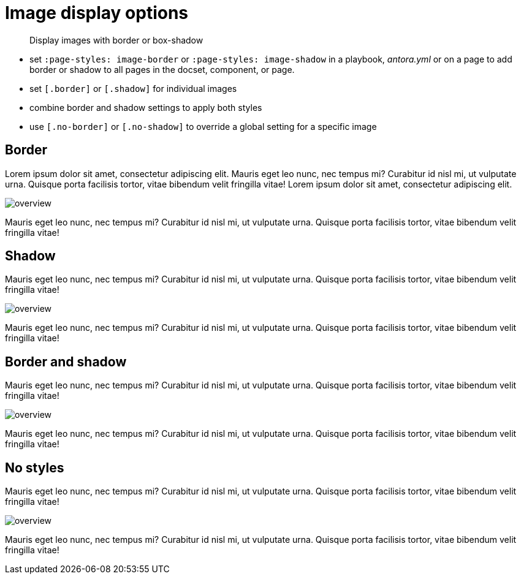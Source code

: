 = Image display options
:page-theme: docs
// :page-styles: image-border


[abstract]
--
Display images with border or box-shadow
--

- set `:page-styles: image-border` or `:page-styles: image-shadow` in a playbook, _antora.yml_ or on a page to add border or shadow to all pages in the docset, component, or page.
- set `[.border]` or `[.shadow]` for individual images
- combine border and shadow settings to apply both styles
- use `[.no-border]` or `[.no-shadow]` to override a global setting for a specific image


== Border

Lorem ipsum dolor sit amet, consectetur adipiscing elit.
Mauris eget leo nunc, nec tempus mi? Curabitur id nisl mi, ut vulputate urna.
Quisque porta facilisis tortor, vitae bibendum velit fringilla vitae! Lorem ipsum dolor sit amet, consectetur adipiscing elit.

[.border]
image:overview.png[]

Mauris eget leo nunc, nec tempus mi? Curabitur id nisl mi, ut vulputate urna.
Quisque porta facilisis tortor, vitae bibendum velit fringilla vitae!


== Shadow

Mauris eget leo nunc, nec tempus mi? Curabitur id nisl mi, ut vulputate urna.
Quisque porta facilisis tortor, vitae bibendum velit fringilla vitae!

[.shadow]
image:overview.png[]

Mauris eget leo nunc, nec tempus mi? Curabitur id nisl mi, ut vulputate urna.
Quisque porta facilisis tortor, vitae bibendum velit fringilla vitae!

== Border and shadow

Mauris eget leo nunc, nec tempus mi? Curabitur id nisl mi, ut vulputate urna.
Quisque porta facilisis tortor, vitae bibendum velit fringilla vitae!

[.border.shadow]
image:overview.png[]

Mauris eget leo nunc, nec tempus mi? Curabitur id nisl mi, ut vulputate urna.
Quisque porta facilisis tortor, vitae bibendum velit fringilla vitae!

== No styles

Mauris eget leo nunc, nec tempus mi? Curabitur id nisl mi, ut vulputate urna.
Quisque porta facilisis tortor, vitae bibendum velit fringilla vitae!

image:overview.png[]

Mauris eget leo nunc, nec tempus mi? Curabitur id nisl mi, ut vulputate urna.
Quisque porta facilisis tortor, vitae bibendum velit fringilla vitae!